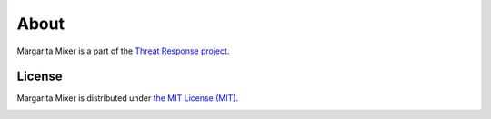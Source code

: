 =====
About
=====

Margarita Mixer is a part of the `Threat Response project <http://www.threatresponse.cloud>`_.

License
*******

Margarita Mixer is distributed under `the MIT License (MIT) <https://github.com/joelferrier/margarita-mixer/blob/master/LICENSE>`_.

.. image:: _static/threatresponse_logo.png
